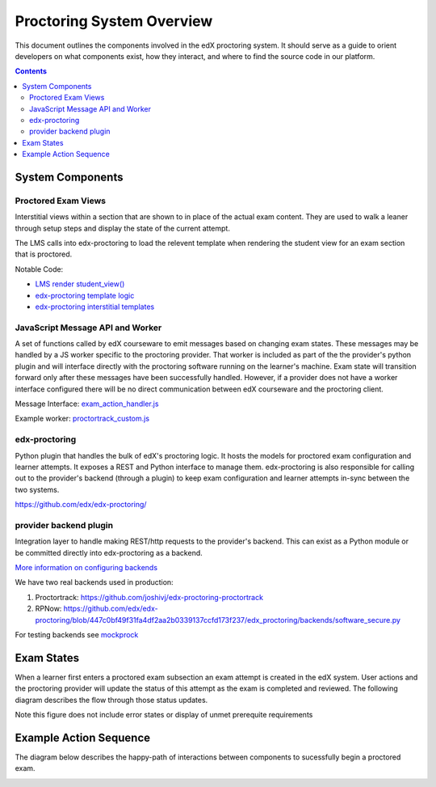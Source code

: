 Proctoring System Overview
===========================
This document outlines the components involved in the edX proctoring system. It should
serve as a guide to orient developers on what components exist, how they interact, and 
where to find the source code in our platform.

.. contents::

System Components
------------------

.. image:: images/components.png

Proctored Exam Views
^^^^^^^^^^^^^^^^^^^^

Interstitial views within a section that are shown to in place of the actual
exam content. They are used to walk a leaner through setup steps
and display the state of the current attempt.

The LMS calls into edx-proctoring to load the relevent template when rendering the
student view for an exam section that is proctored.

Notable Code:

- `LMS render student_view() <https://github.com/edx/edx-platform/blob/a7dff8c21ee794e90bdc0f22876334a7843a032d/common/lib/xmodule/xmodule/seq_module.py#L274>`_
- `edx-proctoring template logic <https://github.com/edx/edx-proctoring/blob/78976d93ab6ca5206f259dc420d2f45818fe636c/edx_proctoring/api.py#L1912>`_
- `edx-proctoring interstitial templates <https://github.com/edx/edx-proctoring/tree/master/edx_proctoring/templates>`_

JavaScript Message API and Worker
^^^^^^^^^^^^^^^^^^^^^^^^^^^^^^^^^
A set of functions called by edX courseware to emit messages based on changing
exam states. These messages may be handled by a JS worker specific to the proctoring provider. 
That worker is included as part of the the provider's python plugin and will 
interface directly with the proctoring software running on the learner's machine. Exam
state will transition forward only after these messages have been successfully handled.
However, if a provider does not have a worker interface configured there will be no direct
communication between edX courseware and the proctoring client.

Message Interface: `exam_action_handler.js <https://github.com/edx/edx-proctoring/blob/master/edx_proctoring/static/proctoring/js/exam_action_handler.js>`_

Example worker: `proctortrack_custom.js <https://github.com/joshivj/edx-proctoring-proctortrack/blob/master/edx_proctoring_proctortrack/static/proctortrack_custom.js>`_

edx-proctoring
^^^^^^^^^^^^^^
Python plugin that handles the bulk of edX's proctoring logic. It hosts the models for proctored
exam configuration and learner attempts.  It exposes a REST and Python interface to manage them.
edx-proctoring is also responsible for calling out to the provider's backend (through a plugin) to keep
exam configuration and learner attempts in-sync between the two systems.

https://github.com/edx/edx-proctoring/

provider backend plugin
^^^^^^^^^^^^^^^^^^^^^^^^
Integration layer to handle making REST/http requests to the provider's backend.
This can exist as a Python module or be committed directly into edx-proctoring as a backend.

`More information on configuring backends <https://github.com/edx/edx-proctoring/blob/master/docs/backends.rst>`_

We have two real backends used in production:

#. Proctortrack: https://github.com/joshivj/edx-proctoring-proctortrack
#. RPNow: https://github.com/edx/edx-proctoring/blob/447c0bf49f31fa4df2aa2b0339137ccfd173f237/edx_proctoring/backends/software_secure.py

For testing backends see `mockprock <https://github.com/edx/edx-proctoring/blob/master/docs/developing.rst#using-mockprock-as-a-backend>`_

Exam States
-----------
When a learner first enters a proctored exam subsection an exam attempt is created
in the edX system. User actions and the proctoring provider will update the status of
this attempt as the exam is completed and reviewed. The following diagram describes the 
flow through those status updates.

Note this figure does not include error states or display of unmet prerequite requirements

.. image:: images/attempt_states.png

Example Action Sequence
-------------------------

The diagram below describes the happy-path of interactions between components to 
sucessfully begin a proctored exam.

.. image:: images/sequence.png
